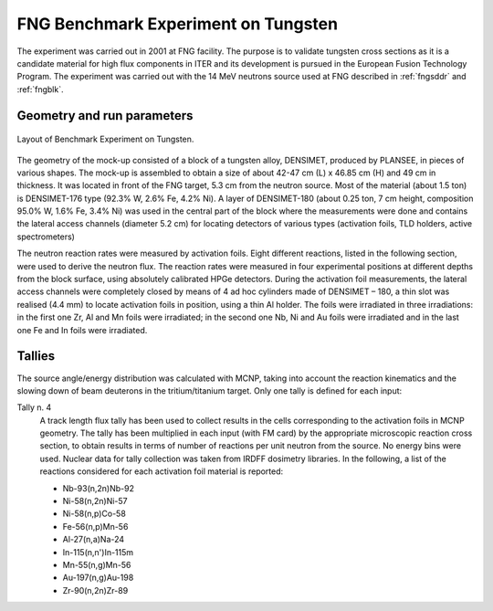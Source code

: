FNG Benchmark Experiment on Tungsten
------------------------------------

The experiment was carried out in 2001 at FNG facility. The purpose is to validate tungsten cross sections as it is a candidate material for high 
flux components in ITER and its development is pursued in the 
European Fusion Technology Program. The experiment was carried out with the 14 MeV neutrons source 
used at FNG described in :ref:`fngsddr` and :ref:`fngblk`.

Geometry and run parameters
^^^^^^^^^^^^^^^^^^^^^^^^^^^

.. figure:: /img/benchmarks/fng-w.png
    :width: 500
    :align: center

    Layout of Benchmark Experiment on Tungsten.

 
The geometry of the mock-up consisted of a block of a tungsten alloy, DENSIMET, produced by PLANSEE,
in pieces of various shapes. The mock-up is assembled to obtain a size of about
42-47 cm (L) x 46.85 cm (H) and 49 cm in thickness. It was located in front
of the FNG target, 5.3 cm from the neutron source. Most of the material
(about 1.5 ton) is DENSIMET-176 type (92.3% W, 2.6% Fe, 4.2% Ni).
A layer of DENSIMET-180 (about 0.25 ton, 7 cm height, composition 95.0% W,
1.6% Fe, 3.4% Ni) was used in the central part of the block where the
measurements were done and contains the lateral access
channels (diameter 5.2 cm) for locating detectors of various types
(activation foils, TLD holders, active spectrometers)

.. The following quantities are measured:

.. * Neutron reaction rates by activation foils
.. * Nuclear heating by thermo-luminescent detectors (TLD-300)

The neutron reaction rates were measured by activation foils. Eight different reactions, listed in the following section, were used to
derive the neutron flux.
The reaction rates were measured in four experimental positions at different
depths from the block surface, using absolutely calibrated HPGe detectors. During the activation foil
measurements, the lateral access channels were completely closed by means of
4 ad hoc cylinders made of DENSIMET – 180, a thin slot was realised (4.4 mm)
to locate activation foils in position, using a thin Al holder. The foils
were irradiated in three irradiations: in the first one Zr, Al and Mn foils
were irradiated; in the second one Nb, Ni and Au foils were irradiated and in the last one
Fe and In foils were irradiated.

.. Gamma heating was measured using TLD-300 dosimeters (CaF2:Tm). TLDs
.. calibration was performed using Co-60 secondary standard, from 50 mGy up to
.. 4 Gy in air, converted into absorbed dose in TLD-300 using the photon energy
.. attenuation coefficients from Hubble.
.. Seven TLDs chips (3.2x3.2x0.9 mm3 each) were located in each experimental
.. position, using the same experimental arrangement as for the activation foils,
.. and enclosed in a perspex  holder 1 mm thick.

Tallies
^^^^^^^
The source angle/energy distribution was calculated with MCNP, taking into 
account the reaction kinematics and the slowing down of beam deuterons in the 
tritium/titanium target. Only one tally is defined for each input:

Tally n. 4
  A track length flux tally has been used to collect results in the cells
  corresponding to the activation foils in MCNP geometry. The tally has been
  multiplied in each input (with FM card) by the appropriate microscopic 
  reaction cross section, to obtain results in terms of number of reactions 
  per unit neutron from the source. No energy bins were used. Nuclear data for
  tally collection was taken from IRDFF dosimetry libraries. In the following,
  a list of the reactions considered for each activation foil material is
  reported:

  * Nb-93(n,2n)Nb-92
  * Ni-58(n,2n)Ni-57
  * Ni-58(n,p)Co-58
  * Fe-56(n,p)Mn-56
  * Al-27(n,a)Na-24
  * In-115(n,n')In-115m
  * Mn-55(n,g)Mn-56
  * Au-197(n,g)Au-198
  * Zr-90(n,2n)Zr-89


.. seealso:: **Related papers and contributions:**

    * P. Batistoni, M. Angelone, L. Petrizzi, M. Pillon, Measurements
      and Analysis of Neutron Reaction Rates and of Gamma Heating in
      Tungsten, MA-NE-R-003, ENEA, Dec. 2002